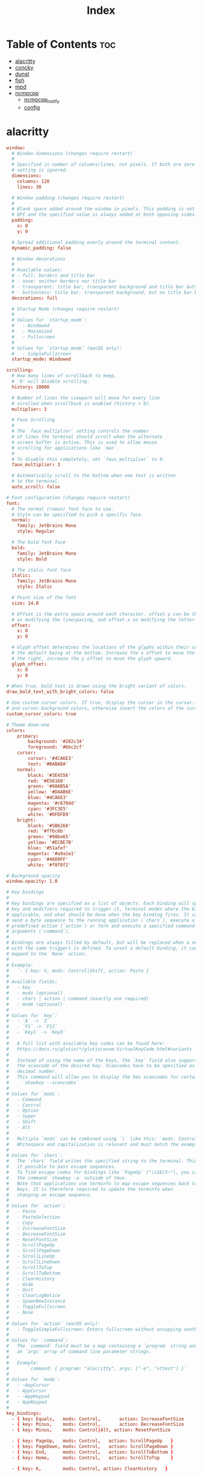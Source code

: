 #+TITLE: Index
#+STARTUP: fold

* Table of Contents :toc:
- [[#alacritty][alacritty]]
- [[#concky][concky]]
- [[#dunst][dunst]]
- [[#fish][fish]]
- [[#mpd][mpd]]
- [[#ncmpcpp][ncmpcpp]]
  - [[#ncmpcpp_notify][ncmpcpp_notify]]
  - [[#config][config]]

* alacritty
#+BEGIN_SRC conf :tangle ~/.config/alacritty/alacritty.yml :mkdirp yes
window:
  # Window dimensions (changes require restart)
  #
  # Specified in number of columns/lines, not pixels. If both are zero this
  # setting is ignored.
  dimensions:
    columns: 120
    lines: 30

  # Window padding (changes require restart)
  #
  # Blank space added around the window in pixels. This padding is not scaled by
  # DPI and the specified value is always added at both opposing sides.
  padding:
    x: 0
    y: 0

  # Spread additional padding evenly around the terminal content.
  dynamic_padding: false

  # Window decorations
  #
  # Available values:
  # - full: borders and title bar
  # - none: neither borders nor title bar
  # - transparent: title bar, transparent background and title bar buttons
  # - buttonless: title bar, transparent background, but no title bar buttons
  decorations: full

  # Startup Mode (changes require restart)
  #
  # Values for `startup_mode`:
  #   - Windowed
  #   - Maximized
  #   - Fullscreen
  #
  # Values for `startup_mode` (macOS only):
  #   - SimpleFullscreen
  startup_mode: Windowed

scrolling:
  # How many lines of scrollback to keep,
  # '0' will disable scrolling.
  history: 10000

  # Number of lines the viewport will move for every line
  # scrolled when scrollback is enabled (history > 0).
  multiplier: 3

  # Faux Scrolling
  #
  # The `faux_multiplier` setting controls the number
  # of lines the terminal should scroll when the alternate
  # screen buffer is active. This is used to allow mouse
  # scrolling for applications like `man`.
  #
  # To disable this completely, set `faux_multiplier` to 0.
  faux_multiplier: 3

  # Automatically scroll to the bottom when new text is written
  # to the terminal.
  auto_scroll: false

# Font configuration (changes require restart)
font:
  # The normal (roman) font face to use.
  # Style can be specified to pick a specific face.
  normal:
    family: JetBrains Mono
    style: Regular

  # The bold font face
  bold:
    family: JetBrains Mono
    style: Bold

  # The italic font face
  italic:
    family: JetBrains Mono
    style: Italic

  # Point size of the font
  size: 14.0

  # Offset is the extra space around each character. offset.y can be thought of
  # as modifying the linespacing, and offset.x as modifying the letter spacing.
  offset:
    x: 0
    y: 0

  # Glyph offset determines the locations of the glyphs within their cells with
  # the default being at the bottom. Increase the x offset to move the glyph to
  # the right, increase the y offset to move the glyph upward.
  glyph_offset:
    x: 0
    y: 0

# When true, bold text is drawn using the bright variant of colors.
draw_bold_text_with_bright_colors: false

# Use custom cursor colors. If true, display the cursor in the cursor.foreground
# and cursor.background colors, otherwise invert the colors of the cursor.
custom_cursor_colors: true

# Theme doom-one
colors:
    primary:
        background: '#282c34'
        foreground: '#bbc2cf'
    cursor:
        cursor: '#4CA6E3'
        text: '#BABABA'
    normal:
        black: '#3E4556'
        red: '#E56160'
        green: '#88AB5A'
        yellow: '#D4AB6E'
        blue: '#4CA6E3'
        magenta: '#c678dd'
        cyan: '#3FC3E5'
        white: '#DFDFD9'
    bright:
        black: '#5B6268'
        red: '#ff6c6b'
        green: '#98be65'
        yellow: '#ECBE7B'
        blue: '#51afef'
        magenta: '#a9a1e1'
        cyan: '#46D9FF'
        white: '#f8f8f2'

# Background opacity
window.opacity: 1.0

# Key bindings
#
# Key bindings are specified as a list of objects. Each binding will specify a
# key and modifiers required to trigger it, terminal modes where the binding is
# applicable, and what should be done when the key binding fires. It can either
# send a byte sequence to the running application (`chars`), execute a
# predefined action (`action`) or fork and execute a specified command plus
# arguments (`command`).
#
# Bindings are always filled by default, but will be replaced when a new binding
# with the same triggers is defined. To unset a default binding, it can be
# mapped to the `None` action.
#
# Example:
#   `- { key: V, mods: Control|Shift, action: Paste }`
#
# Available fields:
#   - key
#   - mods (optional)
#   - chars | action | command (exactly one required)
#   - mode (optional)
#
# Values for `key`:
#   - `A` -> `Z`
#   - `F1` -> `F12`
#   - `Key1` -> `Key0`
#
#   A full list with available key codes can be found here:
#   https://docs.rs/glutin/*/glutin/enum.VirtualKeyCode.html#variants
#
#   Instead of using the name of the keys, the `key` field also supports using
#   the scancode of the desired key. Scancodes have to be specified as a
#   decimal number.
#   This command will allow you to display the hex scancodes for certain keys:
#     `showkey --scancodes`
#
# Values for `mods`:
#   - Command
#   - Control
#   - Option
#   - Super
#   - Shift
#   - Alt
#
#   Multiple `mods` can be combined using `|` like this: `mods: Control|Shift`.
#   Whitespace and capitalization is relevant and must match the example.
#
# Values for `chars`:
#   The `chars` field writes the specified string to the terminal. This makes
#   it possible to pass escape sequences.
#   To find escape codes for bindings like `PageUp` ("\x1b[5~"), you can run
#   the command `showkey -a` outside of tmux.
#   Note that applications use terminfo to map escape sequences back to
#   keys. It is therefore required to update the terminfo when
#   changing an escape sequence.
#
# Values for `action`:
#   - Paste
#   - PasteSelection
#   - Copy
#   - IncreaseFontSize
#   - DecreaseFontSize
#   - ResetFontSize
#   - ScrollPageUp
#   - ScrollPageDown
#   - ScrollLineUp
#   - ScrollLineDown
#   - ScrollToTop
#   - ScrollToBottom
#   - ClearHistory
#   - Hide
#   - Quit
#   - ClearLogNotice
#   - SpawnNewInstance
#   - ToggleFullscreen
#   - None
#
# Values for `action` (macOS only):
#   - ToggleSimpleFullscreen: Enters fullscreen without occupying another space
#
# Values for `command`:
#   The `command` field must be a map containing a `program` string and
#   an `args` array of command line parameter strings.
#
#   Example:
#       `command: { program: "alacritty", args: ["-e", "vttest"] }`
#
# Values for `mode`:
#   - ~AppCursor
#   - AppCursor
#   - ~AppKeypad
#   - AppKeypad
#
key_bindings:
  - { key: Equals,   mods: Control,       action: IncreaseFontSize             }
  - { key: Minus,    mods: Control,       action: DecreaseFontSize             }
  - { key: Minus,    mods: Control|Alt, action: ResetFontSize                }

  - { key: PageUp,   mods: Control,   action: ScrollPageUp   }
  - { key: PageDown, mods: Control,   action: ScrollPageDown }
  - { key: End,      mods: Control,   action: ScrollToBottom }
  - { key: Home,     mods: Control,   action: ScrollToTop    }

  - { key: K,        mods: Control, action: ClearHistory   }

mouse:
  # Click settings
  #
  # The `double_click` and `triple_click` settings control the time
  # alacritty should wait for accepting multiple clicks as one double
  # or triple click.
  double_click: { threshold: 300 }
  triple_click: { threshold: 300 }

  # If this is `true`, the cursor is temporarily hidden when typing.
  hide_when_typing: true

selection:
  semantic_escape_chars: ",│`|:\"' ()[]{}<>"

  # When set to `true`, selected text will be copied to the primary clipboard.
  save_to_clipboard: false

# Mouse bindings
#
# Available fields:
# - mouse
# - action
# - mods (optional)
#
# Values for `mouse`:
# - Middle
# - Left
# - Right
# - Numeric identifier such as `5`
#
# All available `mods` and `action` values are documented in the key binding
# section.
mouse_bindings:
  - { mouse: Middle, action: PasteSelection }

cursor:
  # Cursor style
  #
  # Values for 'style':
  #   - ▇ Block
  #   - _ Underline
  #   - | Beam
  style: Block

  # If this is `true`, the cursor will be rendered as a hollow box when the
  # window is not focused.
  unfocused_hollow: true

# dynamic_title: false

# Live config reload (changes require restart)
live_config_reload: true

debug:
  # Should display the render timer
  render_timer: false

  # Keep the log file after quitting Alacritty.
  persistent_logging: false

  # Log level
  #
  # Values for `log_level`:
  #   - OFF
  #   - ERROR
  #   - WARN
  #   - INFO
  #   - DEBUG
  #   - TRACE
  log_level: OFF

  # Print all received window events.
  print_events: false

  # Record all characters and escape sequences as test data.
  ref_test: false

# vim: nospell

#+END_SRC
* concky
#+BEGIN_SRC conf :tangle ~/.config/bspwm/system-overview :mkdirp yes :tangle-mode (identity #o755)
--[[
#=====================================================================================
#                               ArcoLinuxD
#
# Author  : Erik Dubois at http://www.erikdubois.be
# License : Distributed under the terms of GNU GPL version 2 or later
# Documentation : http://erikdubois.be/category/linux/aureola/
#======================================================================================


]]

conky.config = {

	--Various settings

	background = true, 							-- forked to background
	cpu_avg_samples = 2,						-- The number of samples to average for CPU monitoring.
	diskio_avg_samples = 10,					-- The number of samples to average for disk I/O monitoring.
	double_buffer = true,						-- Use the Xdbe extension? (eliminates flicker)
	if_up_strictness = 'address',				-- how strict if testing interface is up - up, link or address
	net_avg_samples = 2,						-- The number of samples to average for net data
	no_buffers = true,							-- Subtract (file system) buffers from used memory?
	temperature_unit = 'celsius',				-- fahrenheit or celsius
	text_buffer_size = 2048,					-- size of buffer for display of content of large variables - default 256
	update_interval = 1,						-- update interval
	imlib_cache_size = 0,                       -- disable image cache to get a new spotify cover per song


	--Placement

	alignment = 'middle_right',					-- top-left,top-middle,top-right,bottom-left,bottom-middle,bottom-right,
												-- middle-left,middle-middle,middle-right,none
	--Arch Duoscreen
	--gap_x = -1910,
	gap_x = 10,									-- pixels between right or left border
	gap_y = 10,									-- pixels between bottom or left border
	minimum_height = 200,						-- minimum height of window
	minimum_width = 280,						-- minimum height of window
	maximum_width = 280,						-- maximum height of window

	--Graphical

	border_inner_margin = 5, 					-- margin between border and text
	border_outer_margin = 5, 					-- margin between border and edge of window
	border_width = 0, 							-- border width in pixels
	default_bar_width = 280,					-- default is 0 - full width
	default_bar_height = 10,					-- default is 6
	default_gauge_height = 25,					-- default is 25
	default_gauge_width =40,					-- default is 40
	default_graph_height = 40,					-- default is 25
	default_graph_width = 153,					-- default is 0 - full width
	default_shade_color = '#000000',			-- default shading colour
	default_outline_color = '#000000',			-- default outline colour
	draw_borders = false,						-- draw borders around text
	draw_graph_borders = true,					-- draw borders around graphs
	draw_shades = false,						-- draw shades
	draw_outline = false,						-- draw outline
	stippled_borders = 0,						-- dashing the border

	--Textual

	extra_newline = false,						-- extra newline at the end - for asesome's wiboxes
	format_human_readable = true,				-- KiB, MiB rather then number of bytes
	font = 'Noto Mono:size=11:regular',  			-- font for complete conky unless in code defined
	max_text_width = 0,							-- 0 will make sure line does not get broken if width too smal
	max_user_text = 16384,						-- max text in conky default 16384
	override_utf8_locale = true,				-- force UTF8 requires xft
	short_units = true,							-- shorten units from KiB to k
	top_name_width = 21,						-- width for $top name value default 15
	top_name_verbose = false,					-- If true, top name shows the full command line of  each  process - Default value is false.
	uppercase = false,							-- uppercase or not
	use_spacer = 'none',						-- adds spaces around certain objects to align - default none
	use_xft = true,								-- xft font - anti-aliased font
	xftalpha = 1,								-- alpha of the xft font - between 0-1

	--Windows

	own_window = true,							-- create your own window to draw
	own_window_argb_value = 150,				    -- real transparency - composite manager required 0-255
	own_window_argb_visual = true,				-- use ARGB - composite manager required
	own_window_class = 'Conky',					-- manually set the WM_CLASS name for use with xprop
	own_window_colour = '#000000',				-- set colour if own_window_transparent no
	own_window_hints = 'undecorated,below,above,sticky,skip_taskbar,skip_pager',  -- if own_window true - just hints - own_window_type sets it
	own_window_transparent = false,				-- if own_window_argb_visual is true sets background opacity 0%
	own_window_title = 'system_conky',			-- set the name manually  - default conky "hostname"
	own_window_type = 'desktop',				-- if own_window true options are: normal/override/dock/desktop/panel


	--Colours

	default_color = '#ff0000',  				-- default color and border color
	color1 = '#FFFFFF',
	color2 = '#929292',
	color3 = '#cccccc',
	color4 = '#BDBDBD',
	color5 = '#CCCCCC',
	color6 = '#aa0000',

	--Signal Colours
	color7 = '#1F7411',  						--green
	color8 = '#FFA726',  						--orange
	color9 = '#F1544B',  						--firebrick


	--Lua


};
conky.text = [[
${color1}${alignc}S Y S T E M    I N F O${color}
${color1}${hr}${color}
${color1}Host:${alignr}${color2}${nodename}${color}
#${color1}Kernel:${color2}${alignr}$kernel${color}
#${color1}Uptime:${color2}${alignr}${uptime}${color}
#${color1}UTC:${color2}${alignr}${utime %H:%M}${color}

${color1}${goto 60}Used${alignr}Size${color}
${color1}Root${goto 60}${color2}${fs_used /}${alignr}${fs_size /}${color}
#${color1}Home${goto 60}${color2}${fs_used /home}${alignr}${fs_size /home}${color}

${color1}${goto 60}Mem${alignr}Max${color}
${color1}RAM${goto 60}${color2}${mem}${alignr}${memmax}${color}
${color1}Swap${goto 60}${color2}${swap}${alignr}${swapmax}${color}

${color1}CPU:${goto 60}Used${alignr}GHz${color}
${color1}Avg${goto 60}${color2}${if_match ${cpu cpu0}<50}  ${cpu cpu0}\
${else}${if_match ${cpu cpu0}<=100}${color9} ${cpu cpu0}\
${else}${cpu cpu0}${endif}${endif}%${alignr}${freq_g}${color}

${color1}${alignc}S H O R T C U T    K E Y S${color}
${color1}${hr}${color}
${color1}[S]+[Shift]+D${alignr}${color2}Main Menu${color}
${color1}[Alt]+F2${alignr}${color2}Alt Menu${color}
${color1}[Alt]+F3${alignr}${color2}Alt Menu${color}
${color1}${hr}${color}
${color1}[S]+Enter${alignr}${color2}Terminal${color}
${color1}[S]+[Shift]+Enter${alignr}${color2}File Manager${color}
${color1}[Ctrl]+[Alt]+V${alignr}${color2}Vivaldi${color}
${color1}[S]+F2${alignr}${color2}Editor${color}
${color1}[S]+F6${alignr}${color2}Media Player${color}
${color1}[S]+[Space]${alignr}${color2}Change Layout${color}
${color1}[Ctrl]+[Shift]+Esc${alignr}${color2}Task Manager${color}
${color1}[Ctrl]+[Alt]+U${alignr}${color2}Volume Control${color}
${color1}[PrtSc]${alignr}${color2}Screenshot${color}
${color1}[S]+[Shift]+R${alignr}${color2}Restart Bspwm${color}
${color1}${hr}${color}
${color1}[S]+[Shift]+Q${alignr}${color2}Stop application${color}
${color1}[S]+x${alignr}${color2}Exit${color}
${color1}${hr}${color}
${color1}${execi 6000 lsb_release -d | grep 'Descr'|awk {'print $2 " " $3" " $4" " $5'}}${alignr}${execi 6000 lsb_release -a | grep 'Release'|awk {'print $2""$3""$4""$5'}}${color}
]];
#+END_SRC
* dunst
#+begin_src conf :tangle ~/.config/dunst/dunstrc :mkdirp yes
[global]
    monitor = 0
    follow = mouse
    width = 350
    offset = 10x50
    progress_bar = true
    progress_bar_height = 10
    progress_bar_frame_width = 1
    progress_bar_min_width = 150
    progress_bar_max_width = 400
    indicate_hidden = yes
    shrink = no
    separator_height = 2
    padding = 8
    horizontal_padding = 8
    text_icon_padding = 0
    frame_color = "#bbc2cf"
    separator_color = frame
    sort = yes
    idle_threshold = 120
    font = JetBrains Mono Nerd Font Medium 10
    line_height = 0
    markup = full
    format = "<b>%s</b>\n%b"
    alignment = left
    vertical_alignment = center
    show_age_threshold = 60
    word_wrap = yes
    ellipsize = middle
    ignore_newline = no
    stack_duplicates = true
    hide_duplicate_count = false
    show_indicators = yes
    icon_position = left
    min_icon_size = 0
    max_icon_size = 32
    icon_path = /usr/share/icons/Adwaita
    sticky_history = yes
    history_length = 20
    always_run_script = true
    title = Dunst
    class = Dunst
    ignore_dbusclose = false
    force_xwayland = false
    force_xinerama = false
    mouse_left_click = do_action, close_current
    mouse_middle_click = do_action, close_current
    mouse_right_click = close_all

[urgency_low]
    background = "#282c34"
    foreground = "#A0A8CD"
    timeout = 10

[urgency_normal]
    background = "#282c34"
    foreground = "#A0A8CD"
    script = /home/hann0t/.config/dunst/soundAlert.sh
    timeout = 10

[urgency_critical]
    background = "#282c34"
    foreground = "#E56160"
    script = /home/hann0t/.config/dunst/soundAlert.sh
    timeout = 30

#+end_src
#+begin_src shell :tangle ~/.config/dunst/soundAlert.sh :mkdirp yes :tangle-mode (identity #o755)
#!/bin/sh
paplay /home/hann0t/.config/dunst/plucky.wav
#+end_src
* fish
#+BEGIN_SRC shell :tangle ~/.config/fish/config.fish :mkdirp yes
alias ls="exa -al --color=always --group-directories-first"
alias sail='[ -f sail ] && bash sail || bash vendor/bin/sail'
alias dir-size='du -sh'
alias vlc="devour vlc"

# remove the greeting message
set -U fish_greeting

# info in the terminal
#pfetch

# shell color scripts
colorscript random

export MPD_HOST="127.0.0.1"
export MPD_PORT="6601"

# PATH

# startship
starship init fish | source
#+END_SRC
* mpd
#+begin_src conf :tangle ~/.mpd/mpd.conf :mkdirp yes
music_directory "/home/hann0t/Music/"
playlist_directory "/home/hann0t/Music/"
db_file "/home/hann0t/.mpd/mpd.db"
log_file "/home/hann0t/.mpd/mpd.log"
pid_file "/home/hann0t/.mpd/mpd.pid"
state_file "/home/hann0t/.mpd/mpdstate"
# group "audio"

# audio_output {
# type "alsa"
# name "My ALSA Device"
# }
audio_output {
	type "pulse"
	name "My Pulse Output"
}

audio_output {
	type "fifo"
	name "fifo_visualizer"
	path "/tmp/mpd.fifo"
	format "44100:16:2"
}

bind_to_address "127.0.0.1"
port "6601"

#+end_src
* ncmpcpp
** ncmpcpp_notify
#+begin_src shell :tangle ~/.ncmpcpp/ncmpcpp_notify.sh :mkdirp yes :tangle-mode (identity #o755)
#!/bin/sh

# Send notification with album art when ncmpcpp plays a new song
# execute_on_song_change must be set in ncmpcpp config

readonly MUSIC_DIR="/media/hann0t/Music"
readonly SONG_PATH="$(mpc --format '%file%' current)"
readonly SONG_DIR="$(dirname "${SONG_PATH}")"
readonly ALBUM_ART_PATH="${MUSIC_DIR}/${SONG_DIR}/cover.ico"

notify-send -i "${ALBUM_ART_PATH}" "♫ Now Playing ♫" "$(mpc --format '%title% - %artist%' current)"
#+end_src
** config
#+begin_src conf :tangle ~/.ncmpcpp/config :mkdir yes
#######################################################################
##   This is configuration file. Copy it to $HOME/.ncmpcpp/config    ##
##  or $XDG_CONFIG_HOME/ncmpcpp/config and set up your preferences   ##
#######################################################################

### directories ###

ncmpcpp_directory = ~/.ncmpcpp
mpd_music_dir = "/media/hann0t/hardDrive/Music/"

mpd_host = "127.0.0.1"
mpd_port = "6601"

### Directory for storing downloaded lyrics ###

# lyrics_directory = ~/.lyrics


################################

% egrep -v '^#' .ncmpcpp/config

visualizer_in_stereo = "no"
# visualizer_fifo_path = "~/.config/mpd/mpd.fifo"
visualizer_fifo_path = "/tmp/mpd.fifo"
visualizer_output_name = "my_fifo"
visualizer_sync_interval = "10"
visualizer_type = "spectrum"
# visualizer_look = "▮"
# visualizer_look = "º|"
visualizer_look = "▀▋"
# visualizer_look = "●▮"
visualizer_color = "blue, cyan, green, yellow, magenta, red, black"

message_delay_time = "2"

playlist_shorten_total_times = "yes"
playlist_display_mode = "classic"
playlist_editor_display_mode = "columns"

browser_display_mode = "columns"

search_engine_display_mode = "columns"

autocenter_mode = "yes"

mouse_support = "yes"

centered_cursor = "yes"

user_interface = "classic"

follow_now_playing_lyrics = "yes"

locked_screen_width_part = "60"

display_bitrate = "no"

external_editor = "vim"

progressbar_elapsed_color = "white"
progressbar_color = "black"

#progressbar_look = "▃▃▃"
# progressbar_look = "──"
progressbar_look = "─╼─"
#progressbar_look = "==─"

header_visibility = "no"
statusbar_visibility = "yes"
titles_visibility = "no"

statusbar_color = "white"

enable_window_title = "yes"

now_playing_prefix = "$b$1"
now_playing_suffix = "$8$/b"

#now_playing_prefix = "$u$2"
#now_playing_suffix = "$2$/u$2"

song_columns_list_format = "(6)[]{} (23)[cyan]{a} (26)[yellow]{t|f} (40)[green]{b} (4)[blue]{l}"

# song_list_format = " $7%l  $2%t $R$5%a "
# song_list_format = "$1> $2%a$8 - $3%b - $8%t $R $3%l  "
song_list_format = "$1> $5%a$8 - $8%t $R $2%l  "

song_status_format = "$b$7♫ $2%a $8- $3%b $8- $8%t "
song_window_title_format = " {%a} - {%t}"


###################
##  song format  ##
##
## For a song format you can use:
##
## %l - length
## %f - filename
## %D - directory
## %a - artist
## %A - album artist
## %t - title
## %b - album
## %y - date
## %n - track number (01/12 -> 01)
## %N - full track info (01/12 -> 01/12)
## %g - genre
## %c - composer
## %p - performer
## %d - disc
## %C - comment
## %P - priority
## $R - begin right alignment
##
##
## Colors:
##
## - 0 - default window color (discards all other colors)
## - 1 - black
## - 2 - red
## - 3 - green
## - 4 - yellow
## - 5 - blue
## - 6 - magenta
## - 7 - cyan
## - 8 - white
## - 9 - end of current color
## - b - bold text
## - u - underline text
## - r - reverse colors
## - a - use alternative character set
##
##
###################################################################
##  Custom command that will be executed each time song changes  ##
##
#execute_on_song_change =
#
##
###########################################################################
##  Custom command that will be executed each time player state changes  ##
##    The environment variable MPD_PLAYER_STATE is set to the current    ##
##     state (either unknown, play, pause, or stop) for its duration     ##
##
#
#execute_on_player_state_change = notify-send "$(mpc current)"

startup_slave_screen=visualizer

# execute_on_song_change="notify-send "Now playing" "$(ncmpcpp -q --current-song="{%a - }{%t}|{%f}")""
execute_on_song_change = ~/.ncmpcpp/ncmpcpp_notify.sh

#+end_src
